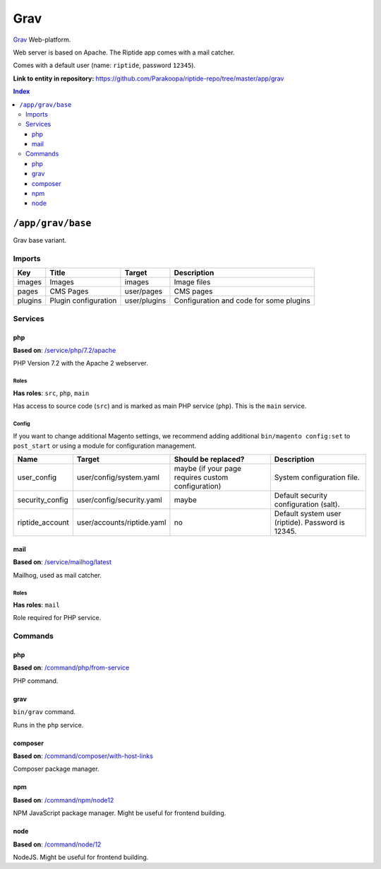 .. AUTO-GENERATED, SEE README_CONTRIBUTORS. DO NOT EDIT.

Grav
====

Grav_ Web-platform.

Web server is based on Apache. The Riptide app comes with a mail catcher.

Comes with a default user (name: ``riptide``, password ``12345``).

.. _Grav: https://getgrav.org/

**Link to entity in repository:** `<https://github.com/Parakoopa/riptide-repo/tree/master/app/grav>`_

..  contents:: Index
    :depth: 3

``/app/grav/base``
------------------

Grav base variant.

Imports
~~~~~~~

+-------------+---------------------------+---------------+------------------------------------------+
| Key         | Title                     | Target        | Description                              |
+=============+===========================+===============+==========================================+
| images      | Images                    | images        | Image files                              |
+-------------+---------------------------+---------------+------------------------------------------+
| pages       | CMS Pages                 | user/pages    | CMS pages                                |
+-------------+---------------------------+---------------+------------------------------------------+
| plugins     | Plugin configuration      | user/plugins  | Configuration and code for some plugins  |
+-------------+---------------------------+---------------+------------------------------------------+

Services
~~~~~~~~

php
+++

**Based on**: `/service/php/7.2/apache <https://github.com/Parakoopa/riptide-repo/tree/master/service/php>`_

PHP Version 7.2 with the Apache 2 webserver.

Roles
.....

**Has roles**: ``src``, ``php``, ``main``

Has access to source code (``src``) and is marked as main PHP service (``php``). This is the ``main`` service.

Config
......

If you want to change additional Magento settings, we recommend adding additional ``bin/magento config:set`` to ``post_start``
or using a module for configuration management.

+-----------------------+-----------------------------+----------------------------------------------------+------------------------------------------------------------------------+
| Name                  | Target                      | Should be replaced?                                | Description                                                            |
+=======================+=============================+====================================================+========================================================================+
| user_config           | user/config/system.yaml     | maybe (if your page requires custom configuration) |  System configuration file.                                            |
+-----------------------+-----------------------------+----------------------------------------------------+------------------------------------------------------------------------+
| security_config       | user/config/security.yaml   | maybe                                              |  Default security configuration (salt).                                |
+-----------------------+-----------------------------+----------------------------------------------------+------------------------------------------------------------------------+
| riptide_account       | user/accounts/riptide.yaml  | no                                                 |  Default system user (riptide). Password is 12345.                     |
+-----------------------+-----------------------------+----------------------------------------------------+------------------------------------------------------------------------+

mail
++++

**Based on**: `/service/mailhog/latest <https://github.com/Parakoopa/riptide-repo/tree/master/service/mailhog>`_

Mailhog, used as mail catcher.

Roles
.....

**Has roles**: ``mail``

Role required for PHP service.

Commands
~~~~~~~~

php
+++

**Based on**: `/command/php/from-service <https://github.com/Parakoopa/riptide-repo/tree/master/command/php>`_

PHP command.

grav
++++

``bin/grav`` command.

Runs in the ``php`` service.

composer
++++++++

**Based on**: `/command/composer/with-host-links <https://github.com/Parakoopa/riptide-repo/tree/master/command/composer>`_

Composer package manager.

npm
+++

**Based on**: `/command/npm/node12 <https://github.com/Parakoopa/riptide-repo/tree/master/command/npm>`_

NPM JavaScript package manager. Might be useful for frontend building.


node
++++

**Based on**: `/command/node/12 <https://github.com/Parakoopa/riptide-repo/tree/master/command/node>`_

NodeJS. Might be useful for frontend building.
